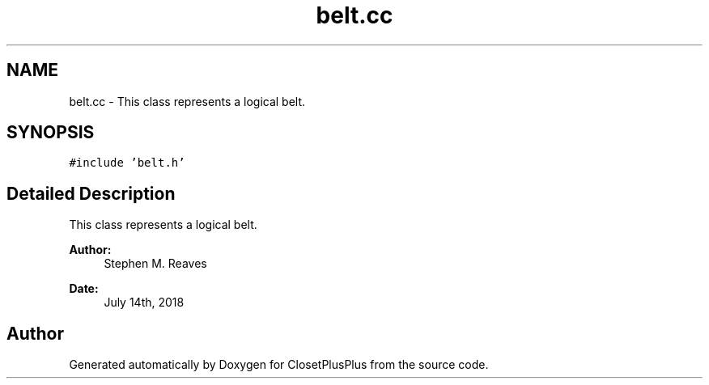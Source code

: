 .TH "belt.cc" 3 "Thu Jul 19 2018" "ClosetPlusPlus" \" -*- nroff -*-
.ad l
.nh
.SH NAME
belt.cc \- This class represents a logical belt\&.  

.SH SYNOPSIS
.br
.PP
\fC#include 'belt\&.h'\fP
.br

.SH "Detailed Description"
.PP 
This class represents a logical belt\&. 


.PP
\fBAuthor:\fP
.RS 4
Stephen M\&. Reaves 
.RE
.PP
\fBDate:\fP
.RS 4
July 14th, 2018 
.RE
.PP

.SH "Author"
.PP 
Generated automatically by Doxygen for ClosetPlusPlus from the source code\&.
